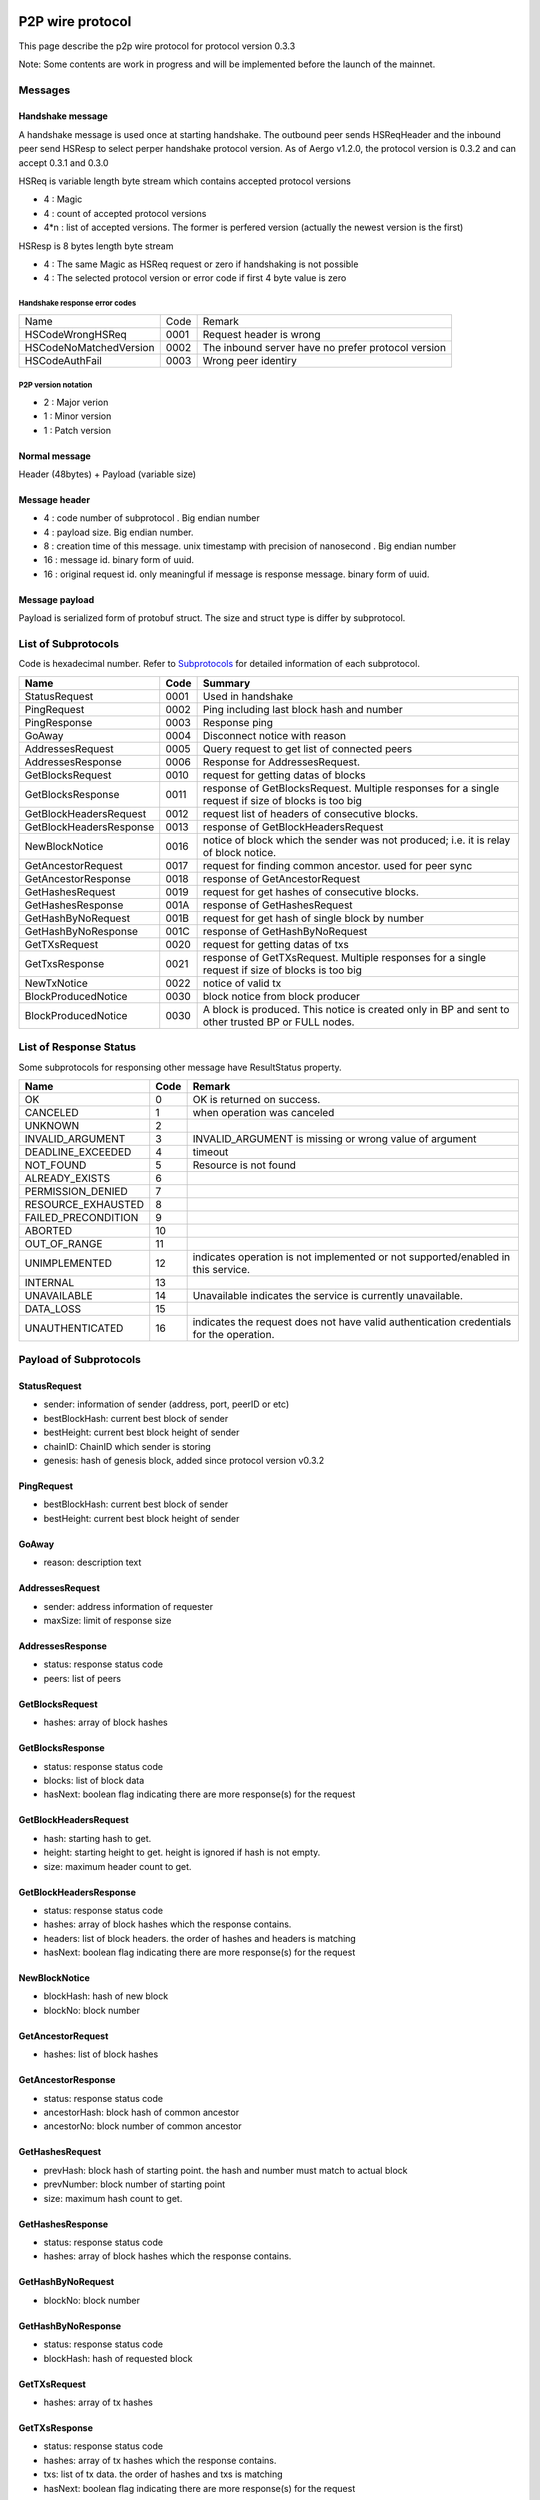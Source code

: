 P2P wire protocol
=================

This page describe the p2p wire protocol for protocol version 0.3.3

Note: Some contents are work in progress and will be implemented before the launch of the mainnet.

Messages
--------

Handshake message
^^^^^^^^^^^^^^^^^

A handshake message is used once at starting handshake. The outbound peer sends HSReqHeader and the inbound peer send HSResp to select perper handshake protocol version.
As of Aergo v1.2.0, the protocol version is 0.3.2 and can accept 0.3.1 and 0.3.0

HSReq is variable length byte stream which contains accepted protocol versions

* 4 : Magic
* 4 : count of accepted protocol versions
* 4*n : list of accepted versions. The former is perfered version (actually the newest version is the first)  

HSResp is 8 bytes length byte stream 

* 4 : The same Magic as HSReq request or zero if handshaking is not possible
* 4 : The selected protocol version or error code if first 4 byte value is zero 

Handshake response error codes
""""""""""""""""""""""""""""""

+------------------------+------+------------------------------------------------------------------------------------------------------+
|Name                    |Code  |Remark                                                                                                |
+------------------------+------+------------------------------------------------------------------------------------------------------+
|HSCodeWrongHSReq        |  0001|Request header is wrong                                                                               |
+------------------------+------+------------------------------------------------------------------------------------------------------+
|HSCodeNoMatchedVersion  |  0002|The inbound server have no prefer protocol version                                                    |
+------------------------+------+------------------------------------------------------------------------------------------------------+
|HSCodeAuthFail          |  0003|Wrong peer identiry                                                                                   |
+------------------------+------+------------------------------------------------------------------------------------------------------+

P2P version notation 
""""""""""""""""""""

* 2 : Major verion
* 1 : Minor version
* 1 : Patch version

Normal message
^^^^^^^^^^^^^^

Header (48bytes) + Payload (variable size)

Message header
^^^^^^^^^^^^^^

* 4 : code number of subprotocol . Big endian number
* 4 : payload size. Big endian number.
* 8 : creation time of this message. unix timestamp with precision of nanosecond . Big endian number
* 16 : message id. binary form of uuid.
* 16 : original request id. only meaningful if message is response message. binary form of uuid.


Message payload
^^^^^^^^^^^^^^^

Payload is serialized form of protobuf struct. The size and struct type is differ by subprotocol.


List of Subprotocols
--------------------

Code is hexadecimal number.
Refer to `Subprotocols <subprotocols.html>`_ for detailed information of each subprotocol.

+------------------------+------+------------------------------------------------------------------------------------------------------+
|Name                    |Code  |Summary                                                                                               |
+========================+======+======================================================================================================+
|StatusRequest           |  0001|Used in handshake                                                                                     |
+------------------------+------+------------------------------------------------------------------------------------------------------+
|PingRequest             |  0002|Ping including last block hash and number                                                             |
+------------------------+------+------------------------------------------------------------------------------------------------------+
|PingResponse            |  0003|Response ping                                                                                         |
+------------------------+------+------------------------------------------------------------------------------------------------------+
|GoAway                  |  0004|Disconnect notice with reason                                                                         |
+------------------------+------+------------------------------------------------------------------------------------------------------+
|AddressesRequest        |  0005|Query request to get list of connected peers                                                          |
+------------------------+------+------------------------------------------------------------------------------------------------------+
|AddressesResponse       |  0006|Response for AddressesRequest.                                                                        |
+------------------------+------+------------------------------------------------------------------------------------------------------+
|GetBlocksRequest        |  0010|request for getting datas of blocks                                                                   |
+------------------------+------+------------------------------------------------------------------------------------------------------+
|GetBlocksResponse       |  0011|response of GetBlocksRequest. Multiple responses for a single request if size of blocks is too big    |
+------------------------+------+------------------------------------------------------------------------------------------------------+
|GetBlockHeadersRequest  |  0012|request list of headers of consecutive blocks.                                                        |
+------------------------+------+------------------------------------------------------------------------------------------------------+
|GetBlockHeadersResponse |  0013|response of GetBlockHeadersRequest                                                                    |
+------------------------+------+------------------------------------------------------------------------------------------------------+
|NewBlockNotice          |  0016|notice of block which the sender was not produced; i.e. it is relay of block notice.                  |
+------------------------+------+------------------------------------------------------------------------------------------------------+
|GetAncestorRequest      |  0017|request for finding common ancestor. used for peer sync                                               |
+------------------------+------+------------------------------------------------------------------------------------------------------+
|GetAncestorResponse     |  0018|response of GetAncestorRequest                                                                        |
+------------------------+------+------------------------------------------------------------------------------------------------------+
|GetHashesRequest        |  0019|request for get hashes of consecutive blocks.                                                         |
+------------------------+------+------------------------------------------------------------------------------------------------------+
|GetHashesResponse       |  001A|response of GetHashesRequest                                                                          |
+------------------------+------+------------------------------------------------------------------------------------------------------+
|GetHashByNoRequest      |  001B|request for get hash of single block by number                                                        |
+------------------------+------+------------------------------------------------------------------------------------------------------+
|GetHashByNoResponse     |  001C|response of GetHashByNoRequest                                                                        |
+------------------------+------+------------------------------------------------------------------------------------------------------+
|GetTXsRequest           |  0020|request for getting datas of txs                                                                      |
+------------------------+------+------------------------------------------------------------------------------------------------------+
|GetTxsResponse          |  0021|response of GetTXsRequest. Multiple responses for a single request if size of blocks is too big       |
+------------------------+------+------------------------------------------------------------------------------------------------------+
|NewTxNotice             |  0022|notice of valid tx                                                                                    |
+------------------------+------+------------------------------------------------------------------------------------------------------+
|BlockProducedNotice     |  0030|block notice from block producer                                                                      |
+------------------------+------+------------------------------------------------------------------------------------------------------+
|BlockProducedNotice     |  0030|A block is produced. This notice is created only in BP and sent to other trusted BP or FULL nodes.    |
+------------------------+------+------------------------------------------------------------------------------------------------------+

List of Response Status
-----------------------

Some subprotocols for responsing other message have ResultStatus property.

+------------------------+------+------------------------------------------------------------------------------------------------------+
|Name                    | Code | Remark                                                                                               |
+========================+======+======================================================================================================+
|OK                      |    0 | OK is returned on success.                                                                           |
+------------------------+------+------------------------------------------------------------------------------------------------------+
|CANCELED                |    1 | when operation was canceled                                                                          |
+------------------------+------+------------------------------------------------------------------------------------------------------+
|UNKNOWN                 |    2 |                                                                                                      |
+------------------------+------+------------------------------------------------------------------------------------------------------+
|INVALID_ARGUMENT        |    3 | INVALID_ARGUMENT is missing or wrong value of argument                                               |
+------------------------+------+------------------------------------------------------------------------------------------------------+
|DEADLINE_EXCEEDED       |    4 | timeout                                                                                              |
+------------------------+------+------------------------------------------------------------------------------------------------------+
|NOT_FOUND               |    5 | Resource is not found                                                                                |
+------------------------+------+------------------------------------------------------------------------------------------------------+
|ALREADY_EXISTS          |    6 |                                                                                                      |
+------------------------+------+------------------------------------------------------------------------------------------------------+
|PERMISSION_DENIED       |    7 |                                                                                                      |
+------------------------+------+------------------------------------------------------------------------------------------------------+
|RESOURCE_EXHAUSTED      |    8 |                                                                                                      |
+------------------------+------+------------------------------------------------------------------------------------------------------+
|FAILED_PRECONDITION     |    9 |                                                                                                      |
+------------------------+------+------------------------------------------------------------------------------------------------------+
|ABORTED                 |   10 |                                                                                                      |
+------------------------+------+------------------------------------------------------------------------------------------------------+
|OUT_OF_RANGE            |   11 |                                                                                                      |
+------------------------+------+------------------------------------------------------------------------------------------------------+
|UNIMPLEMENTED           |   12 | indicates operation is not implemented or not supported/enabled in this service.                     |
+------------------------+------+------------------------------------------------------------------------------------------------------+
|INTERNAL                |   13 |                                                                                                      |
+------------------------+------+------------------------------------------------------------------------------------------------------+
|UNAVAILABLE             |   14 | Unavailable indicates the service is currently unavailable.                                          |
+------------------------+------+------------------------------------------------------------------------------------------------------+
|DATA_LOSS               |   15 |                                                                                                      |
+------------------------+------+------------------------------------------------------------------------------------------------------+
|UNAUTHENTICATED         |   16 | indicates the request does not have valid authentication credentials for the operation.              |
+------------------------+------+------------------------------------------------------------------------------------------------------+

Payload of Subprotocols
-----------------------

StatusRequest
^^^^^^^^^^^^^

* sender: information of sender (address, port, peerID or etc)
* bestBlockHash: current best block of sender
* bestHeight: current best block height of sender
* chainID: ChainID which sender is storing
* genesis: hash of genesis block, added since protocol version v0.3.2

PingRequest
^^^^^^^^^^^

* bestBlockHash: current best block of sender
* bestHeight: current best block height of sender

GoAway
^^^^^^

* reason: description text
  
AddressesRequest
^^^^^^^^^^^^^^^^

* sender: address information of requester
* maxSize: limit of response size
  
AddressesResponse
^^^^^^^^^^^^^^^^^

* status: response status code
* peers: list of peers

GetBlocksRequest
^^^^^^^^^^^^^^^^

* hashes: array of block hashes 
  
GetBlocksResponse
^^^^^^^^^^^^^^^^^

* status: response status code
* blocks: list of block data
* hasNext: boolean flag indicating there are more response(s) for the request

GetBlockHeadersRequest
^^^^^^^^^^^^^^^^^^^^^^

* hash: starting hash to get. 
* height: starting height to get. height is ignored if hash is not empty.
* size: maximum header count to get.
  
GetBlockHeadersResponse
^^^^^^^^^^^^^^^^^^^^^^^

* status: response status code
* hashes: array of block hashes which the response contains.  
* headers: list of block headers. the order of hashes and headers is matching
* hasNext: boolean flag indicating there are more response(s) for the request

NewBlockNotice
^^^^^^^^^^^^^^
* blockHash: hash of new block
* blockNo: block number

GetAncestorRequest
^^^^^^^^^^^^^^^^^^

* hashes: list of block hashes

GetAncestorResponse
^^^^^^^^^^^^^^^^^^^

* status: response status code
* ancestorHash: block hash of common ancestor 
* ancestorNo: block number of common ancestor

GetHashesRequest
^^^^^^^^^^^^^^^^

* prevHash: block hash of starting point. the hash and number must match to actual block
* prevNumber: block number of starting point
* size: maximum hash count to get.

GetHashesResponse
^^^^^^^^^^^^^^^^^

* status: response status code
* hashes: array of block hashes which the response contains.  

GetHashByNoRequest
^^^^^^^^^^^^^^^^^^

* blockNo: block number 

GetHashByNoResponse
^^^^^^^^^^^^^^^^^^^

* status: response status code
* blockHash: hash of requested block

GetTXsRequest
^^^^^^^^^^^^^

* hashes: array of tx hashes 
  
GetTXsResponse
^^^^^^^^^^^^^^

* status: response status code
* hashes: array of tx hashes which the response contains. 
* txs: list of tx data. the order of hashes and txs is matching
* hasNext: boolean flag indicating there are more response(s) for the request

 
Legacy version infomation
=========================

v0.3.0
------

Handshake message
^^^^^^^^^^^^^^^^^

-A handshake message is used once at starting handshake. It contains two 4-byte number. Both outbound peer send HSReq

+HSReq is 8 byte stream which p2p protocol version

+4 : Magic
+4 : p2p protocol version of outbound peer. The inbound peer accept handshake if version is matching or close connection if not.
